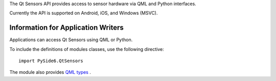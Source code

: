 
The Qt Sensors API provides access to sensor hardware via QML and Python
interfaces.

Currently the API is supported on Android, iOS, and Windows (MSVC).

Information for Application Writers
^^^^^^^^^^^^^^^^^^^^^^^^^^^^^^^^^^^

Applications can access Qt Sensors using QML or Python.

To include the definitions of modules classes, use the following
directive:

::

    import PySide6.QtSensors

The module also provides `QML types <http://doc.qt.io/qt-6/qtsensors-qmlmodule.html>`_ .
